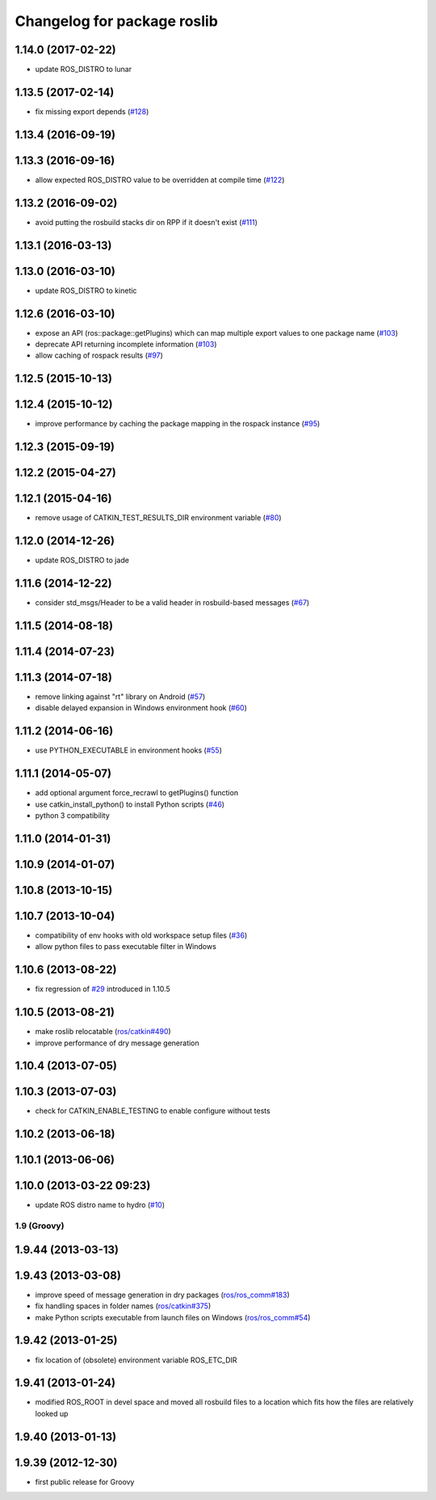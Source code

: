 ^^^^^^^^^^^^^^^^^^^^^^^^^^^^
Changelog for package roslib
^^^^^^^^^^^^^^^^^^^^^^^^^^^^

1.14.0 (2017-02-22)
-------------------
* update ROS_DISTRO to lunar

1.13.5 (2017-02-14)
-------------------
* fix missing export depends (`#128 <https://github.com/ros/ros/issues/128>`_)

1.13.4 (2016-09-19)
-------------------

1.13.3 (2016-09-16)
-------------------
* allow expected ROS_DISTRO value to be overridden at compile time (`#122 <https://github.com/ros/ros/pull/122>`_)

1.13.2 (2016-09-02)
-------------------
* avoid putting the rosbuild stacks dir on RPP if it doesn't exist (`#111 <https://github.com/ros/ros/pull/111>`_)

1.13.1 (2016-03-13)
-------------------

1.13.0 (2016-03-10)
-------------------
* update ROS_DISTRO to kinetic

1.12.6 (2016-03-10)
-------------------
* expose an API (ros::package::getPlugins) which can map multiple export values to one package name (`#103 <https://github.com/ros/ros/issues/103>`_)
* deprecate API returning incomplete information (`#103 <https://github.com/ros/ros/issues/103>`_)
* allow caching of rospack results (`#97 <https://github.com/ros/ros/issues/97>`_)

1.12.5 (2015-10-13)
-------------------

1.12.4 (2015-10-12)
-------------------
* improve performance by caching the package mapping in the rospack instance (`#95 <https://github.com/ros/ros/pull/95>`_)

1.12.3 (2015-09-19)
-------------------

1.12.2 (2015-04-27)
-------------------

1.12.1 (2015-04-16)
-------------------
* remove usage of CATKIN_TEST_RESULTS_DIR environment variable (`#80 <https://github.com/ros/ros/pull/80>`_)

1.12.0 (2014-12-26)
-------------------
* update ROS_DISTRO to jade

1.11.6 (2014-12-22)
-------------------
* consider std_msgs/Header to be a valid header in rosbuild-based messages (`#67 <https://github.com/ros/ros/pull/67>`_)

1.11.5 (2014-08-18)
-------------------

1.11.4 (2014-07-23)
-------------------

1.11.3 (2014-07-18)
-------------------
* remove linking against "rt" library on Android (`#57 <https://github.com/ros/ros/issues/57>`_)
* disable delayed expansion in Windows environment hook (`#60 <https://github.com/ros/ros/issues/60>`_)

1.11.2 (2014-06-16)
-------------------
* use PYTHON_EXECUTABLE in environment hooks (`#55 <https://github.com/ros/ros/issues/55>`_)

1.11.1 (2014-05-07)
-------------------
* add optional argument force_recrawl to getPlugins() function
* use catkin_install_python() to install Python scripts (`#46 <https://github.com/ros/ros/issues/46>`_)
* python 3 compatibility

1.11.0 (2014-01-31)
-------------------

1.10.9 (2014-01-07)
-------------------

1.10.8 (2013-10-15)
-------------------

1.10.7 (2013-10-04)
-------------------
* compatibility of env hooks with old workspace setup files (`#36 <https://github.com/ros/ros/issues/36>`_)
* allow python files to pass executable filter in Windows

1.10.6 (2013-08-22)
-------------------
* fix regression of `#29 <https://github.com/ros/ros/issues/29>`_ introduced in 1.10.5

1.10.5 (2013-08-21)
-------------------
* make roslib relocatable (`ros/catkin#490 <https://github.com/ros/catkin/issues/490>`_)
* improve performance of dry message generation

1.10.4 (2013-07-05)
-------------------

1.10.3 (2013-07-03)
-------------------
* check for CATKIN_ENABLE_TESTING to enable configure without tests

1.10.2 (2013-06-18)
-------------------

1.10.1 (2013-06-06)
-------------------

1.10.0 (2013-03-22 09:23)
-------------------------
* update ROS distro name to hydro (`#10 <https://github.com/ros/ros/issues/10>`_)

1.9 (Groovy)
============

1.9.44 (2013-03-13)
-------------------

1.9.43 (2013-03-08)
-------------------
* improve speed of message generation in dry packages (`ros/ros_comm#183 <https://github.com/ros/ros_comm/issues/183>`_)
* fix handling spaces in folder names (`ros/catkin#375 <https://github.com/ros/catkin/issues/375>`_)
* make Python scripts executable from launch files on Windows (`ros/ros_comm#54 <https://github.com/ros/ros_comm/issues/54>`_)

1.9.42 (2013-01-25)
-------------------
* fix location of (obsolete) environment variable ROS_ETC_DIR

1.9.41 (2013-01-24)
-------------------
* modified ROS_ROOT in devel space and moved all rosbuild files to a location which fits how the files are relatively looked up

1.9.40 (2013-01-13)
-------------------

1.9.39 (2012-12-30)
-------------------
* first public release for Groovy
